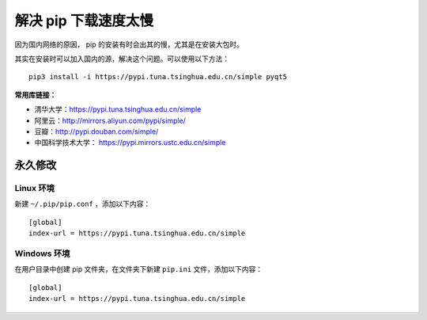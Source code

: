 解决 pip 下载速度太慢
####################################

因为国内网络的原因， pip 的安装有时会出其的慢，尤其是在安装大包时。

其实在安装时可以加入国内的源，解决这个问题。可以使用以下方法：

.. highlight:: none

::

    pip3 install -i https://pypi.tuna.tsinghua.edu.cn/simple pyqt5


**常用库链接：**

- 清华大学：https://pypi.tuna.tsinghua.edu.cn/simple
- 阿里云：http://mirrors.aliyun.com/pypi/simple/
- 豆瓣：http://pypi.douban.com/simple/
- 中国科学技术大学： https://pypi.mirrors.ustc.edu.cn/simple


永久修改
************************************

Linux 环境
====================================

新建 ``~/.pip/pip.conf`` ，添加以下内容：

::

    [global]
    index-url = https://pypi.tuna.tsinghua.edu.cn/simple


Windows 环境
====================================

在用户目录中创建 pip 文件夹，在文件夹下新建 ``pip.ini`` 文件，添加以下内容：

::

    [global]
    index-url = https://pypi.tuna.tsinghua.edu.cn/simple

